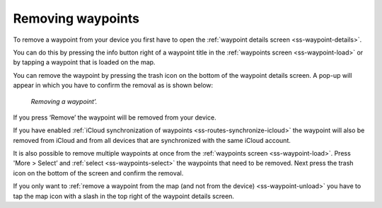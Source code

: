 .. _ss-waypoint-remove:

Removing waypoints
==================
To remove a waypoint from your device you first have
to open the :ref:`waypoint details screen <ss-waypoint-details>`.

You can do this by pressing the info button right of a waypoint title
in the :ref:`waypoints screen <ss-waypoint-load>` or by
tapping a waypoint that is loaded on the map.

You can remove the waypoint by pressing the trash icon on the bottom of the waypoint details screen. A pop-up will appear in which you have
to confirm the removal as is shown below:

.. figure:: ../_static/waypoint-remove2.png
   :height: 568px
   :width: 320px
   :alt: Waypoints remove Topo GPS

   *Removing a waypoint’.*

If you press ‘Remove’ the waypoint will be removed from your device.

If you have enabled :ref:`iCloud synchronization of waypoints <ss-routes-synchronize-icloud>` the waypoint will also be removed from iCloud and from all devices that are synchronized with the same iCloud account.

It is also possible to remove multiple waypoints at once from the :ref:`waypoints screen <ss-waypoint-load>`. Press 'More > Select’ and :ref:`select <ss-waypoints-select>` the waypoints that need to be removed. Next press the trash icon on the bottom of the screen and confirm the removal.

If you only want to :ref:`remove a waypoint from the map (and not from the device) <ss-waypoint-unload>` you have to tap the map icon with a slash in the top right of the waypoint details screen. 
